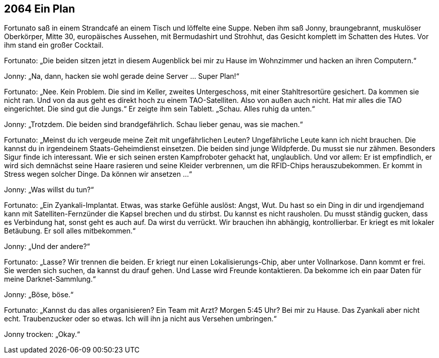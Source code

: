 == [big-number]#2064# Ein Plan

[text-caps]#Fortunato saß in# einem Strandcafé an einem Tisch und löffelte eine Suppe.
Neben ihm saß Jonny, braungebrannt, muskulöser Oberkörper, Mitte 30, europäisches Aussehen, mit Bermudashirt und Strohhut, das Gesicht komplett im Schatten des Hutes.
Vor ihm stand ein großer Cocktail.

Fortunato: „Die beiden sitzen jetzt in diesem Augenblick bei mir zu Hause im Wohnzimmer und hacken an ihren Computern.“

Jonny: „Na, dann, hacken sie wohl gerade deine Server … Super Plan!“

Fortunato: „Nee.
Kein Problem.
Die sind im Keller, zweites Untergeschoss, mit einer Stahltresortüre gesichert.
Da kommen sie nicht ran.
Und von da aus geht es direkt hoch zu einem TAO-Satelliten.
Also von außen auch nicht.
Hat mir alles die TAO eingerichtet.
Die sind gut die Jungs.“
Er zeigte ihm sein Tablett.
„Schau.
Alles ruhig da unten.“

Jonny: „Trotzdem.
Die beiden sind brandgefährlich.
Schau lieber genau, was sie machen.“

Fortunato: „Meinst du ich vergeude meine Zeit mit ungefährlichen Leuten?
Ungefährliche Leute kann ich nicht brauchen.
Die kannst du in irgendeinem Staats-Geheimdienst einsetzen.
Die beiden sind junge Wildpferde.
Du musst sie nur zähmen.
Besonders Sigur finde ich interessant.
Wie er sich seinen ersten Kampfroboter gehackt hat, unglaublich.
Und vor allem: Er ist empfindlich, er wird sich demnächst seine Haare rasieren und seine Kleider verbrennen, um die RFID-Chips herauszubekommen.
Er kommt in Stress wegen solcher Dinge.
Da können wir ansetzen ...“

Jonny: „Was willst du tun?“

Fortunato: „Ein Zyankali-Implantat.
Etwas, was starke Gefühle auslöst: Angst, Wut.
Du hast so ein Ding in dir und irgendjemand kann mit Satelliten-Fernzünder die Kapsel brechen und du stirbst.
Du kannst es nicht rausholen.
Du musst ständig gucken, dass es Verbindung hat, sonst geht es auch auf.
Da wirst du verrückt.
Wir brauchen ihn abhängig, kontrollierbar.
Er kriegt es mit lokaler Betäubung.
Er soll alles mitbekommen.“

Jonny: „Und der andere?“

Fortunato: „Lasse?
Wir trennen die beiden.
Er kriegt nur einen Lokalisierungs-Chip, aber unter Vollnarkose.
Dann kommt er frei.
Sie werden sich suchen, da kannst du drauf gehen.
Und Lasse wird Freunde kontaktieren.
Da bekomme ich ein paar Daten für meine Darknet-Sammlung.“

Jonny: „Böse, böse.“

Fortunato: „Kannst du das alles organisieren?
Ein Team mit Arzt?
Morgen 5:45 Uhr?
Bei mir zu Hause.
Das Zyankali aber nicht echt.
Traubenzucker oder so etwas.
Ich will ihn ja nicht aus Versehen umbringen.“

Jonny trocken: „Okay.“

